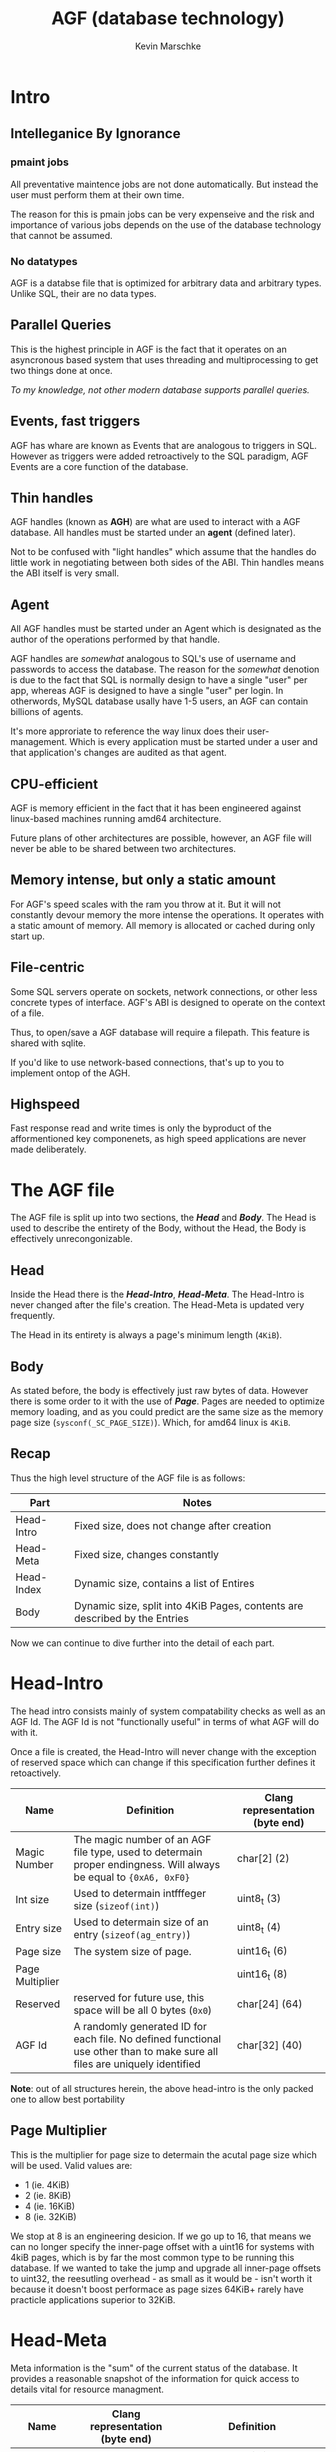 #+TITLE: AGF (database technology)
#+AUTHOR: Kevin Marschke


* Intro
** Intelleganice By Ignorance

*** pmaint jobs
All preventative maintence jobs are not done automatically. But
instead the user must perform them at their own time.

The reason for this is pmain jobs can be very expenseive and the risk
and importance of various jobs depends on the use of the database
technology that cannot be assumed.

*** No datatypes
AGF is a databse file that is optimized for arbitrary data and
arbitrary types. Unlike SQL, their are no data types.

** Parallel Queries
This is the highest principle in AGF is the fact that it operates on
an asyncronous based system that uses threading and multiprocessing to
get two things done at once.

/To my knowledge, not other modern database supports parallel queries./
** Events, fast triggers
AGF has whare are known as Events that are analogous to triggers in
SQL. However as triggers were added retroactively to the SQL paradigm,
AGF Events are a core function of the database.

** Thin handles
AGF handles (known as *AGH*) are what are used to interact with a AGF
database. All handles must be started under an *agent* (defined
later).

Not to be confused with "light handles" which assume that the handles
do little work in negotiating between both sides of the ABI. Thin
handles means the ABI itself is very small.

** Agent
All AGF handles must be started under an Agent which is designated as
the author of the operations performed by that handle.

AGF handles are /somewhat/ analogous to SQL's use of username and
passwords to access the database. The reason for the /somewhat/
denotion is due to the fact that SQL is normally design to have a
single "user" per app, whereas AGF is designed to have a single "user"
per login. In otherwords, MySQL database usally have 1-5 users, an AGF
can contain billions of agents.

It's more approriate to reference the way linux does their
user-management. Which is every application must be started under a
user and that application's changes are audited as that agent.

** CPU-efficient
AGF is memory efficient in the fact that it has been engineered
against linux-based machines running amd64 architecture.

Future plans of other architectures are possible, however, an AGF file
will never be able to be shared between two architectures.
** Memory intense, but only a static amount
For AGF's speed scales with the ram you throw at it. But it will not
constantly devour memory the more intense the operations. It operates
with a static amount of memory. All memory is allocated or cached
during only start up.
** File-centric
Some SQL servers operate on sockets, network connections, or other
less concrete types of interface. AGF's ABI is designed to operate on
the context of a file.

Thus, to open/save a AGF database will require a filepath. This
feature is shared with sqlite.

If you'd like to use network-based connections, that's up to you to
implement ontop of the AGH.
** Highspeed
Fast response read and write times is only the byproduct of the
afformentioned key componenets, as high speed applications are never
made deliberately.
* The AGF file
The AGF file is split up into two sections, the *[[Head]]* and *[[Body]]*. The
Head is used to describe the entirety of the Body, without the Head,
the Body is effectively unrecongonizable.

** Head
Inside the Head there is the *[[Head-Intro]]*, *[[Head-Meta]]*. The Head-Intro
is never changed after the file's creation. The Head-Meta is updated
very frequently.

The Head in its entirety is always a page's minimum length (=4KiB=). 
** Body
As stated before, the body is effectively just raw bytes of
data. However there is some order to it with the use of
*[[Page]]*. Pages are needed to optimize memory loading, and as you
could predict are the same size as the memory page size
(~sysconf(_SC_PAGE_SIZE)~). Which, for amd64 linux is =4KiB=.

** Recap

Thus the high level structure of the AGF file is as follows:

| Part       | Notes                                                                       |
|------------+-----------------------------------------------------------------------------|
| Head-Intro | Fixed size, does not change after creation                                  |
| Head-Meta  | Fixed size, changes constantly                                              |
| Head-Index | Dynamic size, contains a list of Entires                                    |
| Body       | Dynamic size, split into 4KiB Pages, contents are described by the Entries |

Now we can continue to dive further into the detail of each part.

* Head-Intro

The head intro consists mainly of system compatability checks as well
as an AGF Id. The AGF Id is not "functionally useful" in terms of what
AGF will do with it.

Once a file is created, the Head-Intro will never change with the
exception of reserved space which can change if this specification
further defines it retoactively.

| Name            | Definition                                                                                                                 | Clang representation (byte end) |
|-----------------+----------------------------------------------------------------------------------------------------------------------------+---------------------------------|
| Magic Number    | The magic number of an AGF file type, used to determain proper endingness. Will always be equal to ={0xA6, 0xF0}=          | char[2] (2)                     |
| Int size        | Used to determain intfffeger size (=sizeof(int)=)                                                                          | uint8_t (3)                     |
| Entry size      | Used to determain size of an entry (=sizeof(ag_entry)=)                                                                    | uint8_t (4)                     |
| Page size       | The system size of page.                                                                                                   | uint16_t (6)                    |
| Page Multiplier |                                                                                                                            | uint16_t (8)                    |
| Reserved        | reserved for future use, this space will be all 0 bytes (=0x0=)                                                            | char[24] (64)                   |
| AGF Id          | A randomly generated ID for each file. No defined functional use other than to make sure all files are uniquely identified | char[32] (40)                   |


*Note*: out of all structures herein, the above head-intro is the only
packed one to allow best portability

** Page Multiplier

This is the multiplier for page size to determain the acutal page size
which will be used. Valid values are:

 - 1 (ie. 4KiB)
 - 2 (ie. 8KiB)
 - 4 (ie. 16KiB)
 - 8 (ie. 32KiB)

We stop at 8 is an engineering desicion. If we go up to 16, that means
we can no longer specify the inner-page offset with a uint16 for
systems with 4kiB pages, which is by far the most common type to be
running this database. If we wanted to take the jump and upgrade all
inner-page offsets to uint32, the reesutling overhead - as small as it
would be - isn't worth it because it doesn't boost performace as page
sizes 64KiB+ rarely have practicle applications superior to 32KiB.

* Head-Meta

Meta information is the "sum" of the current status of the
database. It provides a reasonable snapshot of the information for
quick access to details vital for resource managment.

| Name            | Clang representation (byte end) | Definition                                                                  |
|-----------------+---------------------------------+-----------------------------------------------------------------------------|
| Newest Entry ID | uint64_t                        | The newest existing entry (which is also the same as the number of entries) |
| Loaded Pages    | uint32_t                        | The number of loaded pages.                                                 |
| Master PID      | pid_t                           | The process ID of the attached host process, if 0 that means unattached     |
| Handlers        | uint64_t                        | The number of handlers currently handling this database                     |
| Global MPS      | uint8_t                         | The global minimum page size                                                |
| rsvd1           | uint8_t                         |                                                                             |
| rsvd2           | uint32_t                        | The timestamp sense Head-Meta was synced to the file (see =time(2)=)        |
| Reserved        | char[72]                        | Reserved for future use. Will be all 0 bytes.                               |

** TODO Global MPS
This is the minimum page strait for all items not including in the body.

* Page
The definition of a page is a block of bytes inside of a file. All
pages have the same size and that size is equal to the creating
machine's page size. The page is made up of Page-Head and
Page-Body. The Page-Head is 48 bytes. The rest consist of the
Page-Body.

** Page ID

All pages are given a unique ID. Page 0 consitutes of Head-Intro and
Head-Meta, thus "Page 0" is considered an invalid reference. Page ID's
are stored as a uint64 and are represetned by their exact position in
the file. (/not/ their index)

Page IDs are only in the context of disk and memeory management. They
are not at all used to describe the location of useful data. Page IDs
have nothing to do with [[Object ID]]s.

** Page Header
Every page will have a header.

| Name             | Type     | Definition                                                                                |
|------------------+----------+-------------------------------------------------------------------------------------------|
| Checksum         | uint32_t | Checksum of the page (consitutes everything except itself, including the head)            |
| Host-Instance ID | uint32_t | Written when first loaded into the host. Set to 0 when deloaded. See [[Host-Instance ID]]     |
| rsvd2            | uint32_t | (reserved)                                                                                |
| Flags            | uint8_t  | The page type as well as any flags.                                                       |
| Page Type        | uint8_t  | The page type as reflected in the chapter                                                 |
| rsvd0            | uint16_t |                                                                                           |
| Page Left        | [[Page ID]]  | The previous page to navigate too                                                         |
| Page Right       | [[Page ID]]  | The next page in the chapter to navigate too. If equal to =0= then there is no next page. |
| rsvd1            | char[16] | Page-type specific header information                                                     |

NOTE TO SELF: Cannot include "pages left in strait"... because adding
to a strait would require a mass loading of all previous pages and
changing their number.

** Checksum
The checksum is a litterally the sum of all the data. Take the entire
page, cast it as an array of uint32_t, then skipping the first one
(the checksum itself), add them all together and store the result in
checksum.
** Host-Instance ID
When a host starts up, it should generate a number that will identify
itself in regards to other hosts started at other times. A processID
can work.

The purpose of having this is when a host were to crash unexpectidly,
and thus will leave behind invalid locks, PRA data, or other
instance-specific information that was not properly syncronized. This
field can be used to verify if the page was last operated on
successfully by checking if the Host-Instance ID is either 0 or equal
to the current Host-Instance ID.

If a newly loaded page has an invalid Host-Instance ID (one that was
written to by a previous host). Then a [[Host-Instance Fault]] occurs.

*** Host-Instance Fault

A Host-Instance Fault (HIF) is technically not an error, but a case
where additional steps must be taken to load a page.

HIFs only occur when pages that are being operated (not nesscarly
loaded) by a previous host are not poperly closed becuase of the
previous host crash.

Executing a HIF before the previous host has fully closed or before
any of the workers of the previous host are still alive will cause
undefined behaviour.

HIFs must do the following:

 - Clear any PRA data
 - Clear any and all locks
 - 
 - Clear any other Host-Instance data on the page and rows

** Page IO
Pages are loaded in their entirety from the file into memory. A cache
can be maitined to reduce the amount of times pages are loaded and
written into the file. Such a method is outside of this specification.

However, It is important to keep in mind the following:

 - Larger and more frequent page straits will always be more efficient
   in IO (see [[Minimum Page Strait]]).
 - The most efficient sentimate for page loading is to keep the most
   frequently accessed pages cached and least frequnetly accessed
   pages far from the cache.
** Page Type
Each of the page types describes exactly what the contes of the page
are as well as possibliy make sense of the information in the
header. Each page type will go into detail but the list is:

 - [[edbp_dynamic]]
 - [[edbp_struct]]
 - [[edbp_object]]
 - [[edbp_lookup]]
 - [[edbp_deleted]]

** Page Flags

 - EDBP_PAGE_ENC (0x10) - If Page Flags has *AG_PAGE_ENC* then the Page-Body is
   encrypted. The Checksum is of the decrypted contents. Encryption
   algorythms only work in 16 byte blocks for the body. The keys and
   ecryption mechanics not defined herein.

/todo: probably need locks here for defragging purposes/

** Chapter
A collection of pages that have data strung across them whilest
organized in a doubly linked list are known as a *Chapter*. Normally,
this uses Page Left And Page Right whereas Page Left is the previous
page and Page Right is the next page.

If Page Left is 0, this means this indicates the first page of the
chapter. If Page Right is 0, this indicates the last page of the
chapter.

All Pages in a chapter must have the same page type.
** Page Strait

Multiple pages within the same chapter that are subsquent of eachother
form what is called a *Page Strait*, or just strait. This means all
pages in a strait have their Page Right pointing to the exact next
page in the file (excluding the last page in the strait, of course).

** Tree
If a collection of pages that are organized in binary *Tree* means
that Page Left and Page Right the the decendents of the page.

All Pages in a chapter have the same type and pagesize.

* edbp_index
There exist 1 chapter that holds all edbp_index pages. The first page
of this chapter will always be Page ID 1 * pagesize.

edbp_index pages store data needed for looking up all parts of the
database. Without the index, all parts of EDBP file would be nearly
impossible to interpret, or just very difficult.

It is expected that the entire edbp_index be loaded into memory at all
times.

** Entries
ag_index Pages consitute a collection of what are known as
Entries. Each entry provides a start page also describes the type to
which all pages in that collection are.

| Name            | Clang    | Definition                                         |
|-----------------+----------+----------------------------------------------------|
| Type            | uint8_t  | The type and flags of all the pages.               |
| rsvd            | uint8_t  | rsvd (used for clutch locks?)                      |
| Memory Settings | uint16_t | [[Memory Settings]]                                    |
| Struct ID       | uint16_t | if edbp_object: the structure ID                   |
| objectsperpage  | uint16_t | cached amount of objects per page.                 |
| lookupsperpage  | uint16_t | cached amount of lookups per page                  |
| Ref0            | [[Page ID]]  | The starting page of the chapter                   |
| Ref1            | [[Page ID]]  | If edbp_object: the edbp_lookup                    |
| Ref2            | [[Page ID]]  | if edbp_object: the edbp_dynamic (0 if not needed) |
| ref0 Count      | uint64_t | Number of pages in the chapter.                    |
| ref1 Count      | uint64_t | Number of pages in the chapter.                    |
| ref2 Count      | uint64_t | Number of pages in the chapter.                    |


TODO: Need to consolidate the idea that all entries are object pages :)

** Entry ID
All Entrieshave an Entry ID, the Entry ID is a uint16, meaning that an
AG database can have a maximum of 2^16-1 total entries. Entry 0 /is/
considered valid, but points to a reserved system entry.

** Hard-Coded Entries
Some Entries are reserved in fixed positions.

 - Entry 0: the edbp_index itself.
 - Entry 1: all deleted pages (edbp_deleted)
 - Enrty 2: edbp_struct
 - Entry 3: reserved
 - Entry 4: and over: edbp_ojbect chapters

** Memory Settings

Entries can describe that chapters have a minimum page strait (*MPS*). This
means that all pages in this chapter must be in a strait that is at
least as long as specified in this field. Straits can have more than
the MPS, but all pages must be in the strait of /at least/ the MSP.

This will give huge hints to the Page IO and can effect table
performance greatly. For instance, if minimum page strait was 4, that
means the database will load all 4 subsequent pages at once rather
than 1 at a time. And will do so efficiently. This is equivlent to
setting the Page size in oracle databases at compile time. But with
EDB you're able to do this entry-by-entry.

*** MPS Settings Calculation

The actual number of pages in a strait is calculated as follows:

Being a uint16 there are 4 bytes. Each byte symbolizes a different
Minimum Page Strait for each of the referenced chapters.  The first
strait is the chapter in question calculated by:

 - \( {Ref0}_{MPS} = 2^{{MPS} \&\ \mathrm{0x000F}} \)
 - 0x00F0 will be unused, lookup pages are not in straits, always singletons.
 - \( {Ref2}_{MPS} = 2^{{MPS} \&\ \mathrm{0x0F00}} \gg \mathrm{0x8} \)

*** B+-Tree Depth
Inside the memory settings will descibe the B-Tree and how to
tranverse it. Depth descibes how many interation of recursive digging
until the leaf level pages. Ie., a depth of 2 means you'll have to
transverse the Root, 2 branches, and then you're on leafs.

Selecting a more shallow depth will increase look up times for object
IDs but will decrease the total amount of rows/data that is
possible. Made worse by high fragmentation. Its possible to get
consistant results with high MPS and low depth.

highest 4 bits of the settings denotes some settings regarding how the
B-Tree behaves.

 - EDB_BTREE0 - 0x0000 - Depth of 0 - cap of ~1MB at 100%
   fragmentation with 4KiB pages.
 - EDB_BTREE1 - 0x1000 - Depth of 1 - cap of ~400MB at 100%
   fragmentation with 4KiB pages.
 - EDB_BTREE2 - 0x2000 - Depth of 2 - cap of ~150GB at 100%
   fragmentation with 4KiB pages.
 - EDB_BTREE3 - 0x3000 - Depth of 3 - cap of ~50TB at 100%
   fragmentation with 4KiB pages.

As discussed previously, increasing the MPS will lead to a guarenteed
decrease in fragmentation. Going from 100% fragmentation (MPS of 1) to
an MPS of 2 would make a depth 2 go from 150GB to 2.5TB. A depth of 3
with an MPS of 8 would be about a tousand petabytes in total
storage. You have enough rope to hang yourself here.

See [[edbp_lookup B+-Tree]] for further details.

/Note: this leaves the top 2 bits unused at this time./

** Entry Flags
* edbp_struct

All edbp_struct pages are found exclusively in the singleton chatper
which has a reserved spot in the index. All edbp_strcut pages are
expected to always be in memory.

As an overview, all objects in edb have 2 ingridants as far as the
handle is concerned and that is fixed length data and dynamic lenght
data. Fixed length is always more consistant and faster to
access. Both of bits of information are stored in the structure.


| Name            | Clang        | Definition                                            |
|-----------------+--------------+-------------------------------------------------------|
| Structure flags | uint16_t     | See [[Structure Flags]]                                   |
| Fixed len       | uint16_t     | The fixed length of data                              |
| data pointers   | uint8_t      | The amount of pointers per record                     |
| Conf. Size      | uint16_t     | The size of the configuration                         |
| subpage sizes   | uint8_t[]... | The [[subpage size]] of the the pointer's ag_data [[subpage]] |
| Conf            | char[]...    | See [[Arbitrary Configuration]]                           |

To fully understand data pointers and subpage sizes, see [[edbp_dynamic]].
** No Editing Structures
There are no editing structures, only creating and deleting
structures. If all the structure pages fill up, then an automatic
de-frag is ran that will reuse the space of the deleted structure.

This is so structures can be quickly edited. (It also opens the
opertunity for easy roll backs.)

Another reason its like this is to make multi-threading of syncronous
alters/selects/inserts easier to manage.
** Arbitrary Configuration
Along with describing the meta-parameters of the edbp_objects that are
in this structure, each structure has a section dedicated to the use
of *Arbitrary Configuration*, or just Config. As far as this
specification is concerned, the Config consists of several random,
unimportant bytes. But this configuration is for the user to store any
custom amount of inormation pertaining to the structure of the data
itself. This can include text-filtering constraints, column
descriptions, type-hinting information, unit descriptions, ect.

This goes back to the principle of this database that *their are no
types* in this database. Simply bytes... its up to the user to
interpret the rest.

** Fixed Length Constraints

The minimum amount of fixed length data is 2 bytes. This is due to the
need to use that data to use a linked list in the edbp_object page to
denote the next deleted item.

The maximum amount of fixed length data is the page size minus the
bytes needed for the page header.

** Structure Flags
*** System Locks
*System locks* are installed by the workers of the host and are used for
mutex purposes. It is up to the host to manage the relationship of who
has what lock.

 - EDB_FSYSLX - A system write lock, no other worker other than the one that
   installed this lock can access this structure
 - EDB_FSYSLS - A system read lock, this is marked as true so long that a worker
   is using this for reading purpose and mustn't have it written too.

During [[Host-Instance Fault][HIFs]], All Row Locks on all System Locks of the page are 0'd out.

*** User Locks
*User Locks* allow the user to install locks on rows at their
descriession. These can used for the user to make their own
constraints, behaviours, restrictions, ect.

 - EDB_FUSRLDEL - Delete lock. So long this flag is set, the structure
   cannot be deleted.
 - EDB_FUSRLWR - Write lock. So long this flag is set, the structure
   cannot be altered.
 - EDB_FUSRLCREAT - Prevents new object chapters from being created
   using this structure.

/Note that these are not permissions, workers can add and remove/
/userlocks as they please. These are only for the user of the/
/programming above the host./

* edbp_object
edbp_object pages are the core of the database. The store user records
within them. All edbp_objects data require the relevant edbp_struct data
to properly interpret the page body.

The body contents of a given edbp_object are filled with fixed length
elements. The exact length is found via the structure. A record will
never strattle across 2 pages.

The edbp_object chapter itself only stors the fixed-length data. All
dynamic data is stored in the edbp_dynamic reference.

** Page Header rsvd1

| Name         | type   | Des                                                               |
|--------------+--------+-------------------------------------------------------------------|
| Structure ID | uint16 | Redundant to the chapter, but the structure ID of the objects     |
| Delete Start | uint16 | The start of the deleted items linked list. (uint16)(-1) if none. |
| Fixed Len    | uint16 | Redundant to the structure, the full fixed length of each record. |

** Object ID
Everything inside of all edbp_object pages' records what is known as
an Object ID. It is an unique ID that spans across all edbp_object
chapters.

The Object ID is a uint64. It cannot simply be a byte offset in the
file sense the location of edbp_object rows can change, be moved
around, reallocated, etc.

Instead, what we must do is first reference the Entry ID, which will
remain static to a given peice of data. And then, the row offset. As
previously established Entry ID's are uint16, and then the row can
take up the rest of the bytes. To extract them is as follows:

\( E_{id} = O_{id}\ \gg \mathrm{0x30} \)

\( \rho = O_{id}\ \& \mathrm{0x0000FFFF_FFFFFFFF} \)

Where $O_{id}$ is the object id, $E_{id}$ is the entry id, and $\rho$
is the row offset from the start of the chapter.

This means you can have a theoretical maximum of 2^48-1 rows per
entry.

Given the $\rho$ is the rowoffset which does not describe the page,
you must find the page with the Entries referenced [[edbp_lookup]].

/Note, unlike normal database convention, $\rho$ (the "rowid") CAN be
0./

** structure changing
If the content length and point count needs to be changed after it's
inserted, the whole ag_new chapter needs to be locked for
writting. Note this only needs to happen if the data pointers or fixed
len is changed in the structure. Configuration and data pointer
subpage size are differnet operations.

Allocate new those pages and just go through and rewrite the data. Once
finished, just delete the entirety of the old chapter.

** Record

Within any page of edbp_object, there exist an array of data with each
element known as a *Record*. All Records are fixed length inside of a
given page (and inside a given chapter) as describe by the
edbp_object's structure.

The content of each element is arbitrary. However, each record has a
small prefix that allows means to control locking and restrictions on
given elements.

| Name     | clang     | def                                                      |
|----------+-----------+----------------------------------------------------------|
| flags    | uint32_t  | see [[Record Flags]]                                         |
| content  | char[]... | the raw content of the row (count is found in structure) |

** Record Flags
*** System Locks
*System locks* are installed by the workers of the host and are used for
mutex purposes. It is up to the host to manage the relationship of who
has what lock.

 - EDB_FSYSLX - A system exclusive lock, no other worker other than the one that
   installed this lock can access this row.
 - EDB_FSYSLS - A system read lock, this is marked as true so long
   that at least 1 worker is using this for reading purpose and
   mustn't have it written too.

/todo: I don't think we need system locks. just keep the existing in/
/the memeory./

During [[Host-Instance Fault][HIFs]], All Row Locks on all System Locks of the page are 0'd out.

*** Attributes
Attributes describe specific cases that data is under.

 - EDB_FDELETED - The record is marked as deleted. The first 2 bytes
   of the fixed content is the next position of the next deleted
   row. Or (uint16_t)(-1) for end of list.

*** User Locks
*User Locks* allow the user to install locks on rows at their
descriession. These can used for the user to make their own
constraints, behaviours, restrictions, ect.

 - EDB_FUSRLDEL - Delete lock. So long this flag is set, the record
   cannot be deleted.
 - EDB_FUSRLWR - Write lock. So long this flag is set, the record
   cannot be written too.
 - EDB_FUSRLRD - Read lock. No parts of the record can be read to
   the workers.
 - EDB_FUSRLCREAT - Creation lock. These can only be placed on
   records that have been deleted, this will prevent this slot from
   being used again for a different lock. This is good to apply
   restirictions on a given ObjectID.

/Note that these are not permissions, workers can add and remove/
/userlocks as they please. These are only for the user of the/
/programming above the host./

* edbp_lookup
Sense OIDs are the primary use of looking up things, and sense OIDs
use /row offset/ instead of /byte offset/ that leads us to a problem:

/wouldn't using a row offset require you to transverse the entire/
/chapter, loading and deloading nearly every page to get to an exact/
/row offset?/

The answer: yes, the fact is that the OID tells you nothing about the
Page ID nor the placement in the file. But, we can fix this with a
good mix of math and engineering with the use of B-Trees.

Remember that edbp_object rows are fixed size, and so with a row
offset you do indeed have a page offset: "I need to go X rows in
offset and thus need to get Y pages in offset". This is an important
understanding you much have to understand the usefulness of the
algorythm.

** edbp_lookup B+-Tree
With an understanding of a B-Tree and the fact that the use of straits
allows us to use a B /plus/-Tree. This allows the root node at 0%
defragmentation to describe ~1.5TB of data with a depth of 0. However
at 100% defragmentation that same root node can only describe about a
single megabyte with a depth of 0.

/note that pretty much every division in these formulas will be/
/surrounded by floor brackes (($\lfloor \rfloor$)) to denote integer/
/division/

Now lets begin with the static information that we know:


 - $\iota$ - The page size
 - $O_{count}$ - total amount of =edbp_object= pages for a given entry, the
   total amount of pages is in the entry. This is also known as the
   total amount of non-null leafs.
 - $O_{size}$ - Fixed size of the object.
 - $n$ - objects-per-page (\( \lfoor \iota / O_{size} \rfloor \))
 - $L_{size}$ - Size of a lookup entry inside of a lookup page.
 - $l$ - maximum references in a given =edbp_lookup= page (\( \lfloor
   \iota / L_{size} \rfloor \))
 - $D$ - The depth of this lookup tree which is found in the entry
   header.


Now lets define what exactly we're looking for:

 - $\rho$ - This is the row offset we're looking for.

With this, we can find the page offset from the start of the
=edbp_object= chapter *($\Gamma$)* that we are looking for:

 - \( \Gamma = \lfloor \frac{\rho}{n} \rfloor \) - The page offset we
   must navigate too.

Each reference at a given node we pass by symbolizes a different amount of
possible leaf pages depending on the $D$.

You now have all the information to programically navigate the
B+-Tree. I won't cover those instrunctions herein. Figure it
out. Basically you have to look at each references 'start pageid' and
go from there, if the page offset you're looking for is lower than the
one spacified at $N$th reference, that means the right reference is
$N-1$.

*** Note about the data cap

The relationship between the fragmentation and the total data per
object table hurts my head to think about, but I know this:

 - \( O_{datacap} = (l*B)^{D + 1} * \iota * B | B \propto 1 - Frag% \)
 - \( O_{datacap} >= (l*MPS_{Ref1})^{D + 1} * \iota*MPS_{Ref0}  \)

** edbp_lookup body

The body of each edbp_lookup page is an array of the following
structure.

| Name           | Type    | Desc                                                                                |
|----------------+---------+-------------------------------------------------------------------------------------|
| Ref            | [[Page ID]] | The page ID of the branch/leaf. If leaf, it references a start of a possible strait |
| Start/End Off. | uint64  | The starting /OR/ end page offset referenced. See notes |

*** Start/End Off.
Depending on the depth, this field can either mean the starting page
offset of this branch, or the end page offset of this leaf. Thus, to
know what the number means, you need to know if this reference is
either a branch or a leaf.

Now, why are they treated differently? Hopefully I get this answer
right: because of engineering. When it comes to branch nodes, they are
expected to grow, and fill out their reference nodes starting from the
top of the list down.

For example, reference A will specify that the starting offset is '0',
while the next sibling (reference B) is a null reference. Thus, you
can deduce that reference A has not yet been filled up sense reference
B has not been needed yet. When it comes to adding that infmous object
that requires reference B to finally be filled out, only then do you
have to worry about writting to the *Starting* offset of reference B
without needing to worry about reference A. Data is expected to always
grow, and this favors that.

Now why is this logic not used when the reference is a leaf reference?
Well it boils down to the fact that newly created pages are unlikely
to be in a coincidencial strait with the older pages. (New page D is
unlikely to be directly after A, B, and C). If we were to only
reference the starting page of a leaf strait, and the next sibling
reference was null, we would have no idea how many pages are inside
that leaf strait without transversing that entire strait. And we'd
need to do this every time we wanted to creat a new leaf. It's far
easier to set a 'cap' of each leaf strait reference so that newer
pages can just stretch into already-allocated lookup pages.


(note to self: the above wasn't a satsifying explination, but close.)

(note to self: this HAS to be strait size otherwise the last node in a
lookup would have an unknown end and thus you cannot tell if a leaf
has been created or not)

** edbp_lookup rsvd2

| Name         | Clang    | Def                                                        |
|--------------+----------+------------------------------------------------------------|
| Entry ID ref | uint16_t | The reference of which chapter this lookup chapter is for. |
| Refc         | uint16_t | The amount of references in this page.                     |

*** Regarding Page Left / Page Right

For the root node, Page Left and Page Right are effectively
useless. For all branch nodes, Page Left / Page Right describe the
previous and next nodes on that same level. However, this should not
be the main method of transversal except for pmaint bookkeeping.

* edbp_dynamic
** subpage
Inside the of an ag_data page it is broken down into what are known as
*subpages*. A string of subpages are known as a *data segement*. Data
segements can strattle across multiple pages, however a single subpage
can /not/ strattle pages.

*** subpage size
The size of a subpage varies per data segement. For example, some data
segements be made up of 32-byte subpages, some data segements can be
made up of 256-byte subpages. For the full range of available subpage
sizes, see [[DSM]].

 - This is simply a number describing the byte count. However, it must
   not be set as a simple number. It is recommended to only allow
   setting this in terms of proportions of the page body size; such as
   "1/8th of the page body size", or "1/2 of the page body size".
 - The reason for this is to minimize the chance of having subpages
   not add up to a full page body and thus having "dead space" at the
   bottom of the page.
 - This number cannot exceed the page body size.
 - This number cannot be less than 16.

The choice of subpage size is delegated to the user so that their
contextual intuition to pick the best size based on the frequency /and
intensity/ (intensity meaning higher standard diviations of the size
of the actual data) of how often the data will grow, shrink. The goal
is to select a subpage size that will make reduce the chances of [[data
resizing]].

Here are some general guidelines on this:

 - If edits are low-frequency and low-intensity (or just will never
   happen) then lower subpage sizes are better to allow for tighter
   packing regardless of data segement size.
 - If edits are low-frequency and high-intensity then a more mid-range
   subpage sizes are better to compensate for the change of data
   length without the need for resizing the data segement.
 - If edits are high-frequency and low-intensity its also a good idea
   to go mid-range, possibly a bit higher.
 - If edits are high-frequency and high-intensity then you should use
   a large subpage size.

** Data ID

A *Data ID* exist only in the context of a pointer to data segement
found in a =edbp_object= page.

The data ID is a lot like Object ID given that the bottom 16 bits are
used as an entry:

 - \( E_{id} = D_{id}\ \&\ \mathrm{0xFFFF} \)
 - \( \tau = (D_{id} \gg \mathrm{0x10}) * 16 \)

Where $D_{id}$ is the data ID, $E_{id}$ is the entry id, and
$\tau$ is the byte offset from the start of the data segment. We
multiply by 16 because this is the minimum subpage size.

/Note, a data ID is not considered valid if the resulting byte offset
does not point to the start of a data segement./

/Note, extracting $E_{id}$ from a Data ID is completely redundant/
/operation sense =edbp_dynamic= pages are already referenced directly/
/across from their parent =edbp_object= page. I should probably fix/
/this or find a good (future) reason to have that EID in there./

** DSM

At the start of every data segment the first 8 bytes of the first
subpage are reserved and are not part of the actual data. These bytes
are known as the "data section meta" or *DSM*.

| type     | type                  | desc                            |
|----------+-----------------------+---------------------------------|
| uint16_t | subpage size          | See [[subpage size]]                |
| uint16_t | subpage count         | the amount of subpages          |
| uint16_t | padding/next deletion | the padding of the last subpage |
| uint16_t | rsvd                  |                                 |

 - The padding describes the amount of bytes in the last subpage in
   the segement, this is used to cut out the padding of the last
   subpage and find the exact length of the data.
   - If this segment is marked for [[data deletion][deletion]] then the padding
     field takes up the identity of specifying the position of the
     next DSM of garbage linked list in the page.

/Notice how the DSM does not back-reference the OID that is using/
/it. Even though that Objects and dyanmic data is a 1 on 1/
/relationship, the user can only see the object directly, meaning that/
/the OID will always be known before accessing the dynamic data./

*** CDSM

If the data segment strattles across multiple pages, then the DSM must
be reinstated at the beginning of all subseqnet pages that the data
segement flows into as if it was a seperate data segement, a DSM
written because of this behaviour are known as "Continued Data Section
Meta" (CDSM).

CDSMs are nessacary because the first few bytes of all =edbp_dynamic=
is expected to be a DSM. Thus, without a CDSM, the page's body would
begin with arbitrary data of arbitrary size and struggle to find the
next DSM.

CDSMs must describe the same subpage size and the same non-padded
length as the parent DSM. HOWEVER, a CDSM will have different subpage
count then the parent DSM: as they will not contain the value of
subpages prior to this CDSM.

For example, if a DSM describes 100 subpages, but that DSM exist only
in Page 1 and only the first 10 subpages are found in Page 1. Then the
next page (Page 2) will open with a CDSM describing the next 90
subpages and will not aknolwedge the existance of the previous 10
subpages found on Page 1.

** data resizing
data in ag_data expected to resize frequently. In a perfect world if
the data ever needed to grow it could consume the remaining space in
the subpage and never any more. This is known as *[[non-allocation
resize]]* Atlas, we live not in a perfect world.

If the data is updated so that the new length exceeds the capacity of
the data segement, then one of two actions can be performed to
increase the data segement's capacity.

*** non-allocation resize
The best case during resizing is that the data grows/shrinks but not
enough to require additional/fewer subpages. In this case the only
action that is needed (outside of writting the data itself into the
subpage(s)) is to make sure that the DSM's padding byte is updated to
the proper value. But again, this is a perfect world case.

*** subpage allocation
subpage allocation works by looking past our current data segement
into the DSM's following ours. We start with the DSM right after ours
and see if it was marked as deleted,

 1. Is this data segement marked as deleted?
    - No: cannot use allocation, must use [[subpage reallocation]]
    - Yes: does this data segments plus the previous segements that
      underwent step 1 collectively have enough bytes for our new
      subpages?
      - No: Navigate to the next datasegment and repeat step 1. 
      - Yes: We've found allocative segement. Continue to step 2.
 2. Does the allocative segement /exceed/ what we in terms of bytes
    needed for our new subpage(s)?
    - Yes: Place a new deleted-marked DSM with a 16 byte subpage size at the start of 
    - No/Then: continue to step 3
 3. modify our base DSM's data segement size and padding and write the
    data. Write any nessacary CDSMs and update the garbage list.

*** subpage reallocation
If you cannot use [[non-allocation resize]], nor [[subpage allocation]] then
you must move all the data to somewhere where we DO have spave.

 1. Find some space that is free. This process is going to vague
    because there's multiple ways of doing this. But you must find a
    garbage record that has enough for the new size of the data
    segement.
 2. Copy the data into the new range.
 3. [[data deletion][mark our last space as deleted]].

*** subpage deallocation

 1. Make a new DSM at the start of the extra space an [[data deletion][mark the extra
    subpages as deleted]]. Best to preserve the subpage size in the
    deleted segement to make subpage allocation easier.

** data deletion

Marking a data segement requires a few steps to do.

 1. Navigate to the current end of the ag_data page's garbage list and
    add the delete segement's data ID to that list.
    - If the page is stuffed (Garbage Start is =255=), then the
      Garbage Start itself is considered the end of the list.
    - Otherwise in a non-stuffed page, you'll find the last DSM of the
      linked list and set the DSM's 3rd byte to the deleted data ID.
 2. Set the thrid byte of the DSM to '0'. The third byte of a deleted
    segment's DSM is no longer the padding, it is now a data ID of the
    next deleted segment in the page. We set ours to 0 becuase this is
    the most recent deletion, meaning there is no deleted segment
    after this.
 3. Repeat steps 1-2 for all subsequent CDSMs.

** data segement limits
The defined maximum of a data segemant is 255 pages. However it's hard
to extract the exact amount /bytes/ that can be used sense some of
those bytes are consumed by DSM and CDSMs. Futhermore, the occourance
of the first CDSM will vary depending on where the initial DSM was
place on the first page.

** Page Header

| Name          | clange   | def                                |
|---------------+----------+------------------------------------|
| Rsvd          | uint32_t |                                    |
| Garbage start | uint32_t | The start of the garbage subpages. |

*** Garbage start
Garbage start is a byte offset within the page that signifies the
start of the garbage linked list. If this is equal to -1, this means
the page is full /and/ there is no garbage, this is known as a
"stuffed" data page.

** Page Body
| Name     | clang     | def     |
|----------+-----------+---------|
| DSM      | char[4]   | See [[DSM]] |
| Subpages | char[]... |         |

* edbp_deleted

If a page is no longer needed by the chapter that had created it, it
can be marked for deletion. Set the type to =edbp_deleted= and add it
to the deleted chapter.

* pmaint
pmaint (Preventative Maintence) is a group of operations that required
specifically for the need to keep entopic tendencies under
control. pmaint operations are expensive and thus should be ran only
when nessacary and/or expected.

This specification allows the possibility of perform pmaint jobs while
the database is still operational.

** Defragging
Defragging is by far the most important pmaint job for this
database. Defragging not only speeds up disk IO, but also speeds up
memory IO and lessons CPU instrunctions dramatically.

The purpose of defragging is to maximize the existance of [[Page Strait][straits]].
Which algorythm you use to effectively move pages into the best places
is up to you. This specification just makes sure you can do this job
efficiently.

After defragging the database, if running this out of a file, you
should also be sure to defrag the file itself.

** Excretion
By design, deleted pages and subpages will be reused when
applicable. But another pmaint job that can be ran involves
"excretion"... that is completely removing data that has been
'deleted' for the sake of saving compressing for space.

Excretion maybe more cost than what its worth.

* TODO Locks
Theres two classes

These locks are mirrored after how InnoDB uses their locks (see
appendex).

|    | X        | IX         | S          | IS         |
| X  | Conflict | Conflict   | Conflict   | Conflict   |
| IX | Conflict | Compatible | Conflict   | Compatible |
| S  | Conflict | Conflict   | Comptable  | Compatible |
| IS | Conflict | Compatible | Compatible | Compatible |


* Appendex
** See Also

 - https://ext4.wiki.kernel.org/index.php/Ext4_Disk_Layout
 - https://www.percona.com/blog/2019/11/12/watch-out-for-disk-i-o-performance-issues-when-running-ext4/
 - https://dev.mysql.com/doc/refman/8.0/en/innodb-locking.html
 - http://www.dba-oracle.com/t_row_locks_vs_table_locks.htm
 - https://gcc.gnu.org/onlinedocs/gcc-4.1.2/gcc/Atomic-Builtins.html
 - https://man7.org/linux/man-pages/man2/mmap.2.html
 - https://blog.jcole.us/2013/01/03/the-basics-of-innodb-space-file-layout/
 - https://blog.jcole.us/2013/01/07/the-physical-structure-of-innodb-index-pages/
 - https://blog.jcole.us/2013/01/04/page-management-in-innodb-space-files/
 - https://blog.jcole.us/2013/01/10/btree-index-structures-in-innodb/
 - https://docs.oracle.com/cd/E17952_01/mysql-8.0-en/innodb-row-format.html
 - https://www.youtube.com/watch?v=0Dj96yFl1SE
 - https://www.cs.cmu.edu/~christos/courses/721-resources/p297-o_neil.pdf
 - https://mariadb.com/resources/blog/does-innodb-page-size-matter/
